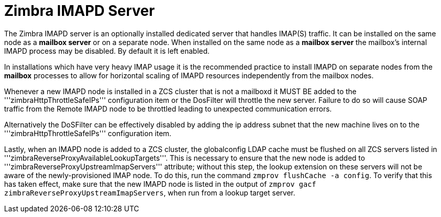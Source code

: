 = Zimbra IMAPD Server
:toc:

The Zimbra IMAPD server is an optionally installed dedicated server that handles IMAP(S) traffic.
It can be installed on the same node as a *mailbox server* or on a separate node.
When installed on the same node as a *mailbox server* the mailbox's internal IMAPD process may be disabled.  By default it is left enabled.

In installations which have very heavy IMAP usage it is the recommended practice to install IMAPD on separate nodes from the *mailbox* processes to allow for horizontal scaling of IMAPD resources independently from the mailbox nodes.

Whenever a new IMAPD node is installed in a ZCS cluster that is not a mailboxd it MUST BE added to the '''zimbraHttpThrottleSafeIPs''' configuration item or the DosFilter will
throttle the new server.  Failure to do so will cause SOAP traffic from the Remote IMAPD node to be throttled leading to unexpected communication errors.

Alternatively the DoSFilter can be effectively disabled by adding the ip address subnet that the new machine lives on to the '''zimbraHttpThrottleSafeIPs''' configuration item.

Lastly, when an IMAPD node is added to a ZCS cluster, the globalconfig LDAP cache must be flushed on all ZCS servers listed in '''zimbraReverseProxyAvailableLookupTargets'''. This is necessary to ensure that the new node is added to '''zimbraReverseProxyUpstreamImapServers''' attribute; without this step, the lookup extension on these servers will not be aware of the newly-provisioned IMAP node. To do this, run the command `zmprov flushCache -a config`. To verify that this has taken effect, make sure that the new IMAPD node is listed in the output of `zmprov gacf zimbraReverseProxyUpstreamImapServers`, when run from a lookup target server.